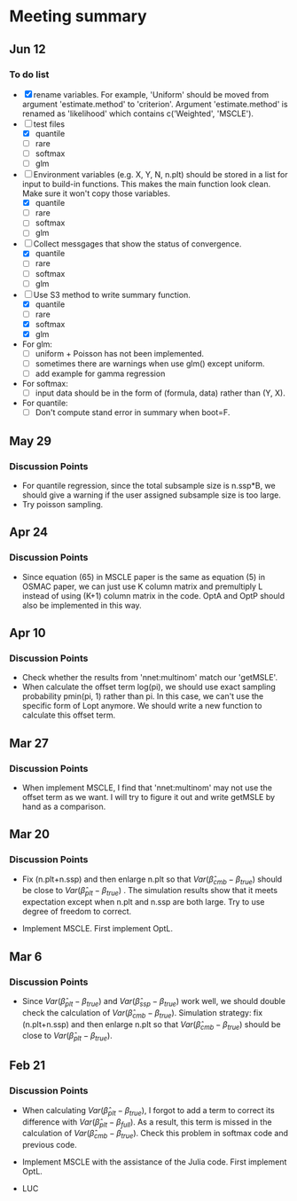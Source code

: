 * Meeting summary

** Jun 12
*** To do list
- [X] rename variables. For example, 'Uniform' should be moved from argument 
  'estimate.method' to 'criterion'. Argument 'estimate.method' is renamed as
  'likelihood' which contains c('Weighted', 'MSCLE').
- [ ] test files
  - [X] quantile
  - [ ] rare
  - [ ] softmax
  - [ ] glm
- [ ] Environment variables (e.g. X, Y, N, n.plt) should be stored in a list for
  input to build-in functions. This makes the main function look clean. Make
  sure it won't copy those variables.
  - [X] quantile
  - [ ] rare
  - [ ] softmax
  - [ ] glm
- [ ] Collect messgages that show the status of convergence.
  - [X] quantile
  - [ ] rare
  - [ ] softmax
  - [ ] glm
- [ ] Use S3 method to write summary function.
  - [X] quantile
  - [ ] rare
  - [X] softmax
  - [X] glm
- For glm:
  - [ ] uniform + Poisson has not been implemented.
  - [ ] sometimes there are warnings when use glm() except uniform.
  - [ ] add example for gamma regression
- For softmax:
  - [ ] input data should be in the form of (formula, data) rather than (Y, X).
- For quantile:
  - [ ] Don't compute stand error in summary when boot=F.

** May 29
*** Discussion Points
- For quantile regression, since the total subsample size is n.ssp*B, we should
  give a warning if the user assigned subsample size is too large.
- Try poisson sampling.

** Apr 24
*** Discussion Points
- Since equation (65) in MSCLE paper is the same as equation (5) in
  OSMAC paper, we can just use K column matrix and premultiply L
  instead of using (K+1) column matrix in the code.  OptA and OptP
  should also be implemented in this way.

** Apr 10
*** Discussion Points
- Check whether the results from 'nnet:multinom' match our 'getMSLE'.
- When calculate the offset term log(pi), we should use exact sampling
  probability pmin(pi, 1) rather than pi. In this case, we can't use
  the specific form of Lopt anymore. We should write a new function to
  calculate this offset term.
   
** Mar 27
*** Discussion Points
- When implement MSCLE, I find that 'nnet:multinom' may not use the offset
  term as we want. I will try to figure it out and write getMSLE by hand as
   a comparison.


** Mar 20
*** Discussion Points
- Fix (n.plt+n.ssp) and then enlarge n.plt so that \(Var(\hat{\beta}_{cmb} -
   \beta_{true})\) should be close to \(Var(\hat{\beta}_{plt} - \beta_{true})\)
   . The simulation results show that it meets expectation except when n.plt
    and n.ssp are both large. Try to use degree of freedom to correct.

- Implement MSCLE. First implement OptL.

** Mar 6
*** Discussion Points
- Since \(Var(\hat{\beta}_{plt} - \beta_{true})\) and \(Var(\hat{\beta}_{ssp}
  - \beta_{true})\) work well, we should double check the calculation of
    \(Var(\hat{\beta}_{cmb} - \beta_{true})\). Simulation strategy: fix
    (n.plt+n.ssp) and then enlarge n.plt so that \(Var(\hat{\beta}_{cmb} -
     \beta_{true})\) should be close to \(Var(\hat{\beta}_{plt} -
      \beta_{true})\).

** Feb 21
*** Discussion Points
- When calculating \(Var(\hat{\beta}_{plt} - \beta_{true})\), I forgot to add a
   term to correct its difference with \(Var(\hat{\beta}_{plt} -
   \beta_{full})\). As a result, this term is missed in the calculation of
    \(Var(\hat{\beta}_{cmb} - \beta_{true})\). Check this problem in softmax
     code and previous code.

- Implement MSCLE with the assistance of the Julia code. First implement OptL.

- LUC
